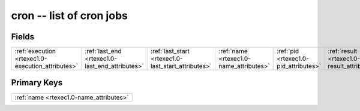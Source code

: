 .. _rtexec1.0-cron_relations:

**cron** -- list of cron jobs
-----------------------------

Fields
^^^^^^

+---------------------------------------------------+---------------------------------------------------+---------------------------------------------------+---------------------------------------------------+---------------------------------------------------+---------------------------------------------------+
|:ref:`execution <rtexec1.0-execution_attributes>`  |:ref:`last_end <rtexec1.0-last_end_attributes>`    |:ref:`last_start <rtexec1.0-last_start_attributes>`|:ref:`name <rtexec1.0-name_attributes>`            |:ref:`pid <rtexec1.0-pid_attributes>`              |:ref:`result <rtexec1.0-result_attributes>`        |
+---------------------------------------------------+---------------------------------------------------+---------------------------------------------------+---------------------------------------------------+---------------------------------------------------+---------------------------------------------------+

Primary Keys
^^^^^^^^^^^^

+---------------------------------------+
|:ref:`name <rtexec1.0-name_attributes>`|
+---------------------------------------+

